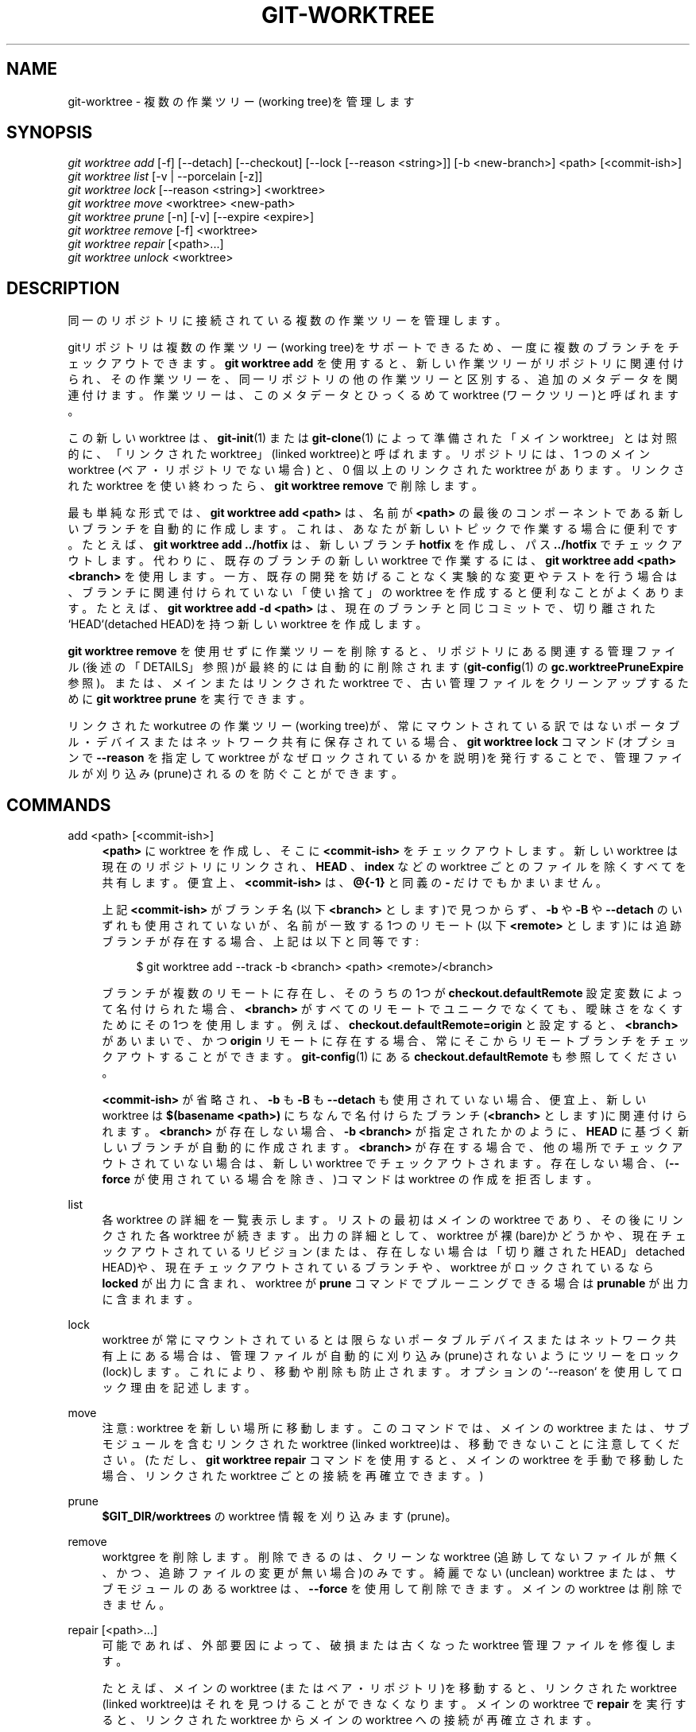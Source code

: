 '\" t
.\"     Title: git-worktree
.\"    Author: [FIXME: author] [see http://docbook.sf.net/el/author]
.\" Generator: DocBook XSL Stylesheets v1.79.1 <http://docbook.sf.net/>
.\"      Date: 12/10/2022
.\"    Manual: Git Manual
.\"    Source: Git 2.38.0.rc1.238.g4f4d434dc6.dirty
.\"  Language: English
.\"
.TH "GIT\-WORKTREE" "1" "12/10/2022" "Git 2\&.38\&.0\&.rc1\&.238\&.g" "Git Manual"
.\" -----------------------------------------------------------------
.\" * Define some portability stuff
.\" -----------------------------------------------------------------
.\" ~~~~~~~~~~~~~~~~~~~~~~~~~~~~~~~~~~~~~~~~~~~~~~~~~~~~~~~~~~~~~~~~~
.\" http://bugs.debian.org/507673
.\" http://lists.gnu.org/archive/html/groff/2009-02/msg00013.html
.\" ~~~~~~~~~~~~~~~~~~~~~~~~~~~~~~~~~~~~~~~~~~~~~~~~~~~~~~~~~~~~~~~~~
.ie \n(.g .ds Aq \(aq
.el       .ds Aq '
.\" -----------------------------------------------------------------
.\" * set default formatting
.\" -----------------------------------------------------------------
.\" disable hyphenation
.nh
.\" disable justification (adjust text to left margin only)
.ad l
.\" -----------------------------------------------------------------
.\" * MAIN CONTENT STARTS HERE *
.\" -----------------------------------------------------------------
.SH "NAME"
git-worktree \- 複数の作業ツリー(working tree)を管理します
.SH "SYNOPSIS"
.sp
.nf
\fIgit worktree add\fR [\-f] [\-\-detach] [\-\-checkout] [\-\-lock [\-\-reason <string>]] [\-b <new\-branch>] <path> [<commit\-ish>]
\fIgit worktree list\fR [\-v | \-\-porcelain [\-z]]
\fIgit worktree lock\fR [\-\-reason <string>] <worktree>
\fIgit worktree move\fR <worktree> <new\-path>
\fIgit worktree prune\fR [\-n] [\-v] [\-\-expire <expire>]
\fIgit worktree remove\fR [\-f] <worktree>
\fIgit worktree repair\fR [<path>\&...]
\fIgit worktree unlock\fR <worktree>
.fi
.sp
.SH "DESCRIPTION"
.sp
同一のリポジトリに接続されている複数の作業ツリーを管理します。
.sp
gitリポジトリは複数の作業ツリー(working tree)をサポートできるため、一度に複数のブランチをチェックアウトできます。 \fBgit worktree add\fR を使用すると、 新しい作業ツリーがリポジトリに関連付けられ、 その作業ツリーを、同一リポジトリの他の作業ツリーと区別する、追加のメタデータを関連付けます。 作業ツリーは、このメタデータとひっくるめて worktree (ワークツリー)と呼ばれます。
.sp
この新しい worktree は、 \fBgit-init\fR(1) または \fBgit-clone\fR(1) によって準備された「メイン worktree」とは対照的に、「リンクされた worktree」(linked worktree)と呼ばれます。 リポジトリには、1 つの メイン worktree (ベア・リポジトリでない場合) と、0 個以上のリンクされた worktree があります。 リンクされたworktree を使い終わったら、 \fBgit worktree remove\fR で削除します。
.sp
最も単純な形式では、 \fBgit worktree add <path>\fR は、名前が \fB<path>\fR の最後のコンポーネントである新しいブランチを自動的に作成します。これは、あなたが新しいトピックで作業する場合に便利です。たとえば、 \fBgit worktree add \&.\&./hotfix\fR は、新しいブランチ \fBhotfix\fR を作成し、パス \fB\&.\&./hotfix\fR でチェックアウトします。代わりに、既存のブランチの新しい worktree で作業するには、 \fBgit worktree add <path> <branch>\fR を使用します。一方、既存の開発を妨げることなく実験的な変更やテストを行う場合は、ブランチに関連付けられていない「使い捨て」の worktree を作成すると便利なことがよくあります。たとえば、 \fBgit worktree add \-d <path>\fR は、現在のブランチと同じコミットで、切り離された`HEAD`(detached HEAD)を持つ新しい worktree を作成します。
.sp
\fBgit worktree remove\fR を使用せずに作業ツリーを削除すると、リポジトリにある関連する管理ファイル(後述の「DETAILS」参照)が最終的には自動的に削除されます(\fBgit-config\fR(1) の \fBgc\&.worktreePruneExpire\fR 参照)。 または、メインまたはリンクされた worktree で、古い管理ファイルをクリーンアップするために \fBgit worktree prune\fR を実行できます。
.sp
リンクされた workutree の作業ツリー(working tree)が、常にマウントされている訳ではないポータブル・デバイスまたはネットワーク共有に保存されている場合、 \fBgit worktree lock\fR コマンド(オプションで \fB\-\-reason\fR を指定して worktree がなぜロックされているかを説明)を発行することで、 管理ファイルが刈り込み(prune)されるのを防ぐことができます。
.SH "COMMANDS"
.PP
add <path> [<commit\-ish>]
.RS 4
\fB<path>\fR
に worktree を作成し、 そこに
\fB<commit\-ish>\fR
をチェックアウトします。 新しい worktree は現在のリポジトリにリンクされ、
\fBHEAD\fR
、
\fBindex\fR
などの worktree ごとのファイルを除くすべてを共有します。 便宜上、
\fB<commit\-ish>\fR
は、
\fB@{\-1}\fR
と同義の
\fB\-\fR
だけでもかまいません。
.sp
上記
\fB<commit\-ish>\fR
がブランチ名(以下
\fB<branch>\fR
とします)で見つからず、
\fB\-b\fR
や
\fB\-B\fR
や
\fB\-\-detach\fR
のいずれも使用されていないが、名前が一致する1つのリモート(以下
\fB<remote>\fR
とします)には追跡ブランチが存在する場合、上記は以下と同等です:
.sp
.if n \{\
.RS 4
.\}
.nf
$ git worktree add \-\-track \-b <branch> <path> <remote>/<branch>
.fi
.if n \{\
.RE
.\}
.sp
ブランチが複数のリモートに存在し、そのうちの1つが
\fBcheckout\&.defaultRemote\fR
設定変数によって名付けられた場合、
\fB<branch>\fR
がすべてのリモートでユニークでなくても、曖昧さをなくすためにその1つを使用します。例えば、
\fBcheckout\&.defaultRemote=origin\fR
と設定すると、
\fB<branch>\fR
があいまいで、かつ
\fBorigin\fR
リモートに存在する場合、常にそこからリモートブランチをチェックアウトすることができます。\fBgit-config\fR(1)
にある
\fBcheckout\&.defaultRemote\fR
も参照してください。
.sp
\fB<commit\-ish>\fR
が省略され、
\fB\-b\fR
も
\fB\-B\fR
も
\fB\-\-detach\fR
も使用されていない場合、便宜上、新しい worktree は
\fB$(basename <path>)\fR
にちなんで名付けらたブランチ(\fB<branch>\fR
とします)に関連付けられます。\fB<branch>\fR
が存在しない場合、
\fB\-b <branch>\fR
が指定されたかのように、
\fBHEAD\fR
に基づく新しいブランチが自動的に作成されます。
\fB<branch>\fR
が存在する場合で、他の場所でチェックアウトされていない場合は、新しい worktree でチェックアウトされます。 存在しない場合、(\fB\-\-force\fR
が使用されている場合を除き、)コマンドは worktree の作成を拒否します。
.RE
.PP
list
.RS 4
各 worktree の詳細を一覧表示します。 リストの最初はメインの worktree であり、その後にリンクされた各 worktree が続きます。 出力の詳細として、 worktree が裸(bare)かどうかや、 現在チェックアウトされているリビジョン(または、存在しない場合は「切り離された HEAD」detached HEAD)や、 現在チェックアウトされているブランチや、 worktree がロックされているなら
\fBlocked\fR
が出力に含まれ、 worktree が
\fBprune\fR
コマンドでプルーニングできる場合は
\fBprunable\fR
が出力に含まれます。
.RE
.PP
lock
.RS 4
worktree が常にマウントされているとは限らないポータブルデバイスまたはネットワーク共有上にある場合は、 管理ファイルが自動的に刈り込み(prune)されないようにツリーをロック(lock)します。 これにより、移動や削除も防止されます。 オプションの`\-\-reason` を使用してロック理由を記述します。
.RE
.PP
move
.RS 4
注意: worktree を新しい場所に移動します。このコマンドでは、 メインの worktree または、 サブモジュールを含むリンクされた worktree (linked worktree)は、移動できないことに注意してください。 (ただし、
\fBgit worktree repair\fR
コマンドを使用すると、メインの worktree を手動で移動した場合、 リンクされた worktree ごとの接続を再確立できます。)
.RE
.PP
prune
.RS 4
\fB$GIT_DIR/worktrees\fR
の worktree 情報を刈り込みます(prune)。
.RE
.PP
remove
.RS 4
worktgree を削除します。削除できるのは、クリーンな worktree (追跡してないファイルが無く、かつ、追跡ファイルの変更が無い場合)のみです。綺麗でない(unclean) worktree または、サブモジュールのある worktree は、
\fB\-\-force\fR
を使用して削除できます。メインの worktree は削除できません。
.RE
.PP
repair [<path>\&...]
.RS 4
可能であれば、外部要因によって、破損または古くなった worktree 管理ファイルを修復します。
.sp
たとえば、メインの worktree (またはベア・リポジトリ)を移動すると、リンクされた worktree (linked worktree)はそれを見つけることができなくなります。 メインの worktree で
\fBrepair\fR
を実行すると、リンクされた worktree からメインの worktree への接続が再確立されます。
.sp
同様に、リンクされた worktree (linked worktree)が
\fBgit worktree move\fR
を使用せずに移動された場合、 メイン worktree (またはベア・リポジトリ)はそれを見つけることができません。 直近に移動した worktree 内で
\fBrepair\fR
を実行すると、接続が再確立されます。 リンクされた worktree が複数移動された場合、 各 worktree の新しい
\fB<path>\fR
を引数として任意の worktree から
\fBrepair\fR
を実行すると、指定されたすべてのパスへの接続が再確立されます。
.sp
メイン worktree とリンクされた worktree (linked worktree)の両方が手動で移動された場合、メイン worktree で
\fBrepair\fR
を実行し、 各リンクされた worktree の新しい
\fB<path>\fR
を指定すると、両方向のすべての接続が再確立されます。
.RE
.PP
unlock
.RS 4
worktree のロックを解除(unlock)して、刈り込み(prune)または移動(move)または削除(delete)できるようにします。
.RE
.SH "OPTIONS"
.PP
\fB\-f\fR, \fB\-\-force\fR
.RS 4
デフォルトでは、\fB<commit\-ish>\fR
がブランチ名であり、別の worktree によってすでにチェックアウトされている場合、 または
\fB<path>\fR
がすでに worktree に割り当てられているが欠落している場合(たとえば、
\fB<path>`が手動で削除された場合)、 `add\fR
は新しい worktree の作成を拒否します。 このオプションは、これらの安全装置(safeguards)をオーバーライドします。 欠落しているがロックされている worktree パスを追加するには、
\fB\-\-force\fR
を2回指定します。
.sp
\fB\-\-force\fR
が2回指定されていない限り、
\fBmove\fR
はロックされた worktree の移動を拒否します。移動先がすでに他の worktree に割り当てられているが欠落している場合(たとえば、
\fB<new\-path>\fR
が手動で削除された場合)は、
\fB\-\-force\fR
で移動を続行できます。移動先がロックされている場合は、
\fB\-\-force\fR
を2回使用します。
.sp
\fBremove\fR
は、
\fB\-\-force\fR
が使用されない限り、 クリーンでない(unclean)worktreeの削除を拒否します。 ロックされた(locked)worktreeを削除するには、
\fB\-\-force\fR
を 2 回指定します。
.RE
.PP
\fB\-b <new\-branch>\fR, \fB\-B <new\-branch>\fR
.RS 4
\fBadd\fR
を使用して、
\fB<commit\-ish>\fR
から開始する
\fB<new\-branch>\fR
という名前の新しいブランチを作成し、
\fB<new\-branch>\fR
を新しい worktree にチェックアウトします。
\fB<commit\-ish>\fR
を省略すると、 デフォルトで
\fBHEAD\fR
になります。 デフォルトでは、
\fB\-b\fR
は、 新しいブランチがすでに存在する場合、そのブランチを作成することを拒否します。
\fB\-B\fR
はこの安全装置をオーバーライドし、
\fB<new\-branch>\fR
を
\fB<commit\-ish>\fR
にリセットします。
.RE
.PP
\fB\-d\fR, \fB\-\-detach\fR
.RS 4
\fBadd\fR
を使用して、新しい worktree で
\fBHEAD\fR
を切り離します(detach)。
\fBgit-checkout\fR(1)
の「DETACHED HEAD」を参照してください。
.RE
.PP
\fB\-\-[no\-]checkout\fR
.RS 4
デフォルトでは、
\fBadd\fR
は
\fB<commit\-ish>\fR
をチェックアウトしますが、
\fB\-\-no\-checkout\fR
を使用して、スパースチェックアウト(suppress checkout)の構成などのカスタマイズを行うためにチェックアウトを抑制することができます。
\fBgit-read-tree\fR(1)
の「Sparse checkout」を参照してください。
.RE
.PP
\fB\-\-[no\-]guess\-remote\fR
.RS 4
\fB<commit\-ish>\fR
を伴わずに
\fBworktree add <path>\fR
を使用し、
\fBHEAD\fR
から新しいブランチを作成する代わりに、
\fB<path>\fR
のベース名に一致する追跡ブランチが１つリモートにだけ存在する場合、新しいブランチをそのリモート追跡ブランチに基づいて作成し、そのリモート追跡ブランチを新しいブランチの「アップストリーム」としてマークします。
.sp
これは、
\fBworktree\&.guessRemote\fR
構成オプションを使用してデフォルトの動作として設定することもできます。
.RE
.PP
\fB\-\-[no\-]track\fR
.RS 4
新しいブランチを作成するときに、
\fB<commit\-ish>\fR
がブランチである場合は、新しいブランチの「アップストリーム」としてマークします。
\fB<commit\-ish>\fR
がリモート追跡ブランチの場合、これの振る舞いがデフォルトです。詳細については、
\fBgit-branch\fR(1)の
\fB\-\-track\fR
を参照してください。
.RE
.PP
\fB\-\-lock\fR
.RS 4
作成後は、 worktree をロックしたままにします。 これは、
\fBgit worktree add\fR
の後に
\fBgit worktree lock\fR
するのと同等ですが、競合状態(race condition)にはなりません。
.RE
.PP
\fB\-n\fR, \fB\-\-dry\-run\fR
.RS 4
\fBprune\fR
では、何も削除しないでください。何が削除されるかを報告するだけです。
.RE
.PP
\fB\-\-porcelain\fR
.RS 4
\fBlist\fR
を使用すると、スクリプトの解析が容易な形式で出力されます。この形式は、Gitのバージョン間で、ユーザー構成に関係なく安定しています。 これは
\fB\-z\fR
と組み合わせることをお勧めします。 詳細については、後述します。
.RE
.PP
\fB\-z\fR
.RS 4
\fBlist\fR
で
\fB\-\-porcelain\fR
が指定されている場合、改行(newline)ではなく NUL で各行を終了します。 これにより、 worktree パスに改行文字が含まれている場合、出力をパースできます。
.RE
.PP
\fB\-q\fR, \fB\-\-quiet\fR
.RS 4
\fBadd\fR
を使用して、フィードバックメッセージを抑制します。
.RE
.PP
\fB\-v\fR, \fB\-\-verbose\fR
.RS 4
\fBprune\fR
を使用して、すべての削除を報告します。
.sp
\fBlist\fR
を使用して、worktreeに関する追加情報を出力します(後述)。
.RE
.PP
\fB\-\-expire <time>\fR
.RS 4
\fBprune\fR
と共に使うと、
\fB<time>\fR
より古い未使用の worktree のみを期限切れにします。
.sp
\fBlist\fR
と共に使うと、
\fB<time>\fR
より古い場合は、欠落している worktree に刈り込み可能(prunable)という注釈(annotate)を付けます。
.RE
.PP
\fB\-\-reason <string>\fR
.RS 4
\fBlock\fR
または
\fBadd \-\-lock\fR
と共に使用して、その worktree がなぜロックされているかを記述します。
.RE
.PP
<worktree>
.RS 4
worktree は、相対パスまたは絶対パスのいずれかで識別できます。
.sp
worktree のパスの最後のパスコンポーネントが worktree 間で一意である場合、それを使用して worktree を識別できます。 たとえば、
\fB/abc/def/ghi\fR
と
\fB/abc/def/ggg\fR
の2つの worktree しかない場合、 これらの worktree を指すには、
\fBghi\fR
または
\fBdef/ghi\fR
で十分です。
.RE
.SH "REFS"
.sp
複数の worktree を使用する場合、一部のrefはすべての worktree 間で共有されますが、その他は個々の worktree に固有です。 その一例が \fBHEAD\fR で、これは worktree ごとに異なります。 このセクションでは、共有ルールと、ある worktree の ref を別の worktree からアクセスする方法について説明します。
.sp
一般に、すべての疑似ref(pseudo refs)は worktree ごとにあり、そして、 \fBrefs/\fR で始まるすべてのrefは共有されます。 疑似refは、 \fB$GIT_DIR/refs\fR 内ではなく、 \fB$GIT_DIR\fR の直下にある \fBHEAD\fR のようなものです。 ただし、例外があります。 \fBrefs/bisect\fR 内のrefと \fBrefs/worktree\fR は共有されません。
.sp
worktree ごとのrefには、 別の worktree から、 \fBmain\-worktree\fR と \fBworktrees\fR の2つの特別なパスを介してアクセスできます。 前者はメインの worktree の worktree ごとのrefを提供し、後者はすべてのリンクされた worktree へのアクセスを提供します。
.sp
たとえば、 \fBmain\-worktree/HEAD\fR や \fBmain\-worktree/refs/bisect/good\fR は、それぞれメイン worktree の \fBHEAD\fR や \fBrefs/bisect/good ` と同一の値に解決されます。 同様に、 `worktrees/foo/HEAD\fR や \fBworktrees/bar/refs/bisect/bad\fR は、 \fB$GIT_COMMON_DIR/worktrees/foo/HEAD\fR や \fB$GIT_COMMON_DIR/worktrees/bar/refs/bisect/bad\fR と同一です。
.sp
refにアクセスするのに \fB$GIT_DIR\fR の内部を直接調べないことをお勧めします。代わりに、refを正しく処理する \fBgit-rev-parse\fR(1) や \fBgit-update-ref\fR(1) などのコマンドを使用してください。
.SH "CONFIGURATION FILE"
.sp
デフォルトでは、リポジトリの \fBconfig\fR ファイルはすべての worktree で共有されます。 構成変数 \fBcore\&.bare\fR または \fBcore\&.worktree\fR が共通の構成ファイルに存在し、 \fBextensions\&.worktreeConfig\fR が無効になっている場合、それらはメイン worktree のみに適用されます。
.sp
worktree 固有の構成を作成するには、 \fBworktreeConfig\fR 拡張機能をオンにします。例:
.sp
.if n \{\
.RS 4
.\}
.nf
$ git config extensions\&.worktreeConfig true
.fi
.if n \{\
.RE
.\}
.sp
.sp
このモードでは、指定の構成は \fBgit rev\-parse \-\-git\-path config\&.worktree\fR が指すパスに残ります。 \fBgit config \-\-worktree\fR を使用して、このファイルの構成を追加または更新できます。古いバージョンのGitは、この拡張機能を備えたリポジトリへのアクセスを拒否します。
.sp
注意: このファイルでは、 \fBcore\&.bare\fR と \fBcore\&.worktree\fR が例外扱いされないことに注意してください。 それらが \fB$GIT_DIR/config\fR に存在する場合は、メイン worktree の \fBconfig\&.worktree\fR に移動する必要があります。 また、この機会に、あなたが共有したくない他の構成を確認して、すべての worktree に移動することもできます。
.sp
.RS 4
.ie n \{\
\h'-04'\(bu\h'+03'\c
.\}
.el \{\
.sp -1
.IP \(bu 2.3
.\}
\fBcore\&.worktree\fR
は決して共有しないでください。
.RE
.sp
.RS 4
.ie n \{\
\h'-04'\(bu\h'+03'\c
.\}
.el \{\
.sp -1
.IP \(bu 2.3
.\}
\fBcore\&.bare\fR
は、 値が
\fBcore\&.bare=true\fR
である場合には共有されるべきではありません。
.RE
.sp
.RS 4
.ie n \{\
\h'-04'\(bu\h'+03'\c
.\}
.el \{\
.sp -1
.IP \(bu 2.3
.\}
すべての worktree に対して常にスパース・チェックアウトを使用することが確実でない限り、
\fBcore\&.sparseCheckout\fR
は共有すべきではありません。
.RE
.sp
詳細については、 \fBgit-config\fR(1) の \fBextensions\&.worktreeConfig\fR のドキュメントを参照してください。
.SH "DETAILS"
.sp
各々のリンクされた workutree (linked worktree)には、 リポジトリの \fB$ GIT_DIR/worktrees\fR ディレクトリにプライベート・サブ・ディレクトリがあります。 プライベート・サブ・ディレクトリの名前は通常、リンクされた worktree のパスのベース名であり、 一意にするために番号が追加される場合があります。 たとえば、 \fB$GIT_DIR=/path/main/\&.git\fR の場合、 コマンド \fBgit worktree add /path/other/test\-next next\fR はリンクされた worktree を \fB/path/other/test\-next\fR に作成し、 そしてまた \fB$GIT_DIR/worktrees/test\-next\fR ディレクトリ(または、 \fBtest\-next\fR がすでに存在する場合、 \fB$GIT_DIR/worktrees/test\-next1\fR ディレクトリ)を作成します。
.sp
リンクされた worktree (linked worktree)内で、 \fB$GIT_DIR\fR は、このプライベート・ディレクトリを指すように設定され(例では \fB/path/main/\&.git/worktrees/test\-next\fR)、 \fB$GIT_COMMON_DIR\fR はメイン worktree の \fB$GIT_DIR\fR (例では \fB/path/main/\&.git\fR )を指すように設定されます。これらの設定は、リンクされた worktree の最上位ディレクトリにある \fB\&.git\fR ファイルで行われます。
.sp
\fBgit rev\-parse \-\-git\-path\fR によるパス解決では、 パスに応じて \fB$GIT_DIR\fR または \fB$GIT_COMMON_DIR\fR のいずれかが使用されます。たとえば、リンクされた worktree (linked worktree)では、 \fBgit rev\-parse \-\-git\-path HEAD\fR は \fB/path/main/\&.git/worktrees/test\-next/HEAD\fR を返します(\fB/path/other/test\-next/\&.git/HEAD\fR や \fB/path/main/\&.git/HEAD\fR ではありません)。 一方、 \fBgit rev\-parse \-\-git\-path refs/heads/master\fR は \fB$GIT_COMMON_DIR\fR を使用し、 \fB/path/main/\&.git/refs/heads/ master\fR を返します。 refは、 \fBrefs/bisect\fR と \fBrefs/worktree\fR を除くすべての worktree で共有されるためです。
.sp
詳細については、 \fBgitrepository-layout\fR(5) を参照してください。 経験則では、 \fB$GIT_DIR\fR 内の何かに直接アクセスする必要がある場合、パスが \fB$GIT_DIR\fR または \fB$GIT_COMMON_DIR\fR のどちらに属するかについては何も想定していません。 \fBgit rev\-parse \-\-git\-path\fR を使用して、最終的なパスを取得してください。
.sp
リンクされた worktree (linked worktree)を手動で移動する場合は、 エントリのディレクトリにある \fBgitdir\fR ファイルを更新する必要があります。 たとえば、リンクされた作業ツリーが \fB/newpath/test\-next\fR に移動され、 その \fB\&.git\fR ファイルが \fB/path/main/\&.git/worktrees/test\-next\fR を指しているならば、 代わりに \fB/path/main/\&.git/worktrees/test\-next/gitdir\fR を更新し \fB/newpath/test\-next\fR を参照するようにします。 もっといいのは、 \fBgit worktree repair\fR を実行して、接続を自動的に再確立することです。
.sp
\fB$GIT_DIR/worktrees\fR エントリが刈り込み(prune)されないようにする(これは、 エントリの worktree がポータブルデバイスに保存されている場合など、 状況によっては便利です)には、 \fBgit worktree lock\fR コマンドを使用します。 このコマンドは \fBlocked\fR という名前のファイルをエントリのディレクトリに追加します。 ファイルには、 理由(reason)がプレーンテキストで含まれています。 たとえば、リンクされた worktree (linked worktree)の \fB\&.git\fR ファイルが \fB/path/main/\&.git/worktrees/test\-next\fR を指しているならば、 \fB/path/main/\&.git/worktrees/test\-next/locked\fR という名前のファイルは \fBtest\-next\fR エントリが刈り込み(pruned)されるのを防ぎます。 詳細については、 \fBgitrepository-layout\fR(5) を参照してください。
.sp
\fBextensions\&.worktreeConfig\fR が有効になっている場合、設定ファイル \fB\&.git/worktrees/<id>/config\&.worktree\fR は \fB\&.git/config\fR の後に読み込まれます。
.SH "LIST OUTPUT FORMAT"
.sp
\fBworktreelist\fR コマンドには2つの出力形式があります。デフォルトの形式では、詳細が1行に複数列で表示されます。例えば:
.sp
.if n \{\
.RS 4
.\}
.nf
$ git worktree list
/path/to/bare\-source            (bare)
/path/to/linked\-worktree        abcd1234 [master]
/path/to/other\-linked\-worktree  1234abc  (detached HEAD)
.fi
.if n \{\
.RE
.\}
.sp
.sp
このコマンドは、状態に応じて、各 worktree の注釈(annotations)も表示します。これらの注釈は以下のとおりです:
.sp
.RS 4
.ie n \{\
\h'-04'\(bu\h'+03'\c
.\}
.el \{\
.sp -1
.IP \(bu 2.3
.\}
\fBlocked\fR
: worktree がロックされている場合。
.RE
.sp
.RS 4
.ie n \{\
\h'-04'\(bu\h'+03'\c
.\}
.el \{\
.sp -1
.IP \(bu 2.3
.\}
\fBprunable\fR
: worktree が
\fBgit worktree prune\fR
を介して刈り込みできる場合。
.RE
.sp
.if n \{\
.RS 4
.\}
.nf
$ git worktree list
/path/to/linked\-worktree    abcd1234 [master]
/path/to/locked\-worktree    acbd5678 (brancha) locked
/path/to/prunable\-worktree  5678abc  (detached HEAD) prunable
.fi
.if n \{\
.RE
.\}
.sp
.sp
これらの注釈(annotations)については、理由(reason)も利用できる可能性があり、これは冗長モード(verbose mode)を使用して確認できます。そして、注釈はインデントされた次の行に移動され、その後に追加情報が続きます。
.sp
.if n \{\
.RS 4
.\}
.nf
$ git worktree list \-\-verbose
/path/to/linked\-worktree              abcd1234 [master]
/path/to/locked\-worktree\-no\-reason    abcd5678 (detached HEAD) locked
/path/to/locked\-worktree\-with\-reason  1234abcd (brancha)
        locked: worktree path is mounted on a portable device
/path/to/prunable\-worktree            5678abc1 (detached HEAD)
        prunable: gitdir file points to non\-existent location
.fi
.if n \{\
.RE
.\}
.sp
.sp
注意: 追加情報が利用可能な場合、注釈は次の行に移動されることに注意してください。そうでない場合、注釈は worktree 自体と同じ行にとどまります。
.SS "Porcelain Format"
.sp
磁器コマンドのフォーマットは、属性ごとに1行あります。 \fB\-z\fR が指定された場合、 行は改行(newline)ではなく NUL で終了します。 属性は、 単一のスペースで区切られたラベルと値でリストされます。 ブール属性(\fBbare\fR や \fBdetached\fR など)はラベルとしてのみリストされ、 値がtrueの場合にのみ存在します。 一部の属性(\fBlocked\fR など)は、 ラベルとしてのみリストすることも、 理由が利用可能かどうかに応じて値とともにリストすることもできます。 worktree の最初の属性は常に \fBworktree\fR であり、空行はレコードの終わりを示します。 例えば:
.sp
.if n \{\
.RS 4
.\}
.nf
$ git worktree list \-\-porcelain
worktree /path/to/bare\-source
bare

worktree /path/to/linked\-worktree
HEAD abcd1234abcd1234abcd1234abcd1234abcd1234
branch refs/heads/master

worktree /path/to/other\-linked\-worktree
HEAD 1234abc1234abc1234abc1234abc1234abc1234a
detached

worktree /path/to/linked\-worktree\-locked\-no\-reason
HEAD 5678abc5678abc5678abc5678abc5678abc5678c
branch refs/heads/locked\-no\-reason
locked

worktree /path/to/linked\-worktree\-locked\-with\-reason
HEAD 3456def3456def3456def3456def3456def3456b
branch refs/heads/locked\-with\-reason
locked reason why is locked

worktree /path/to/linked\-worktree\-prunable
HEAD 1233def1234def1234def1234def1234def1234b
detached
prunable gitdir file points to non\-existent location
.fi
.if n \{\
.RE
.\}
.sp
.sp
\fB\-z\fR が使用されない限り、ロック理由での改行などの「異常な」文字はエスケープされ、 設定変数 \fBcore\&.quotePath\fR で説明されているように理由全体がクォートされます(\fBgit-config\fR(1) 参照)。 例えば:
.sp
.if n \{\
.RS 4
.\}
.nf
$ git worktree list \-\-porcelain
\&.\&.\&.
locked "reason\enwhy is locked"
\&.\&.\&.
.fi
.if n \{\
.RE
.\}
.sp
.SH "EXAMPLES"
.sp
リファクタリングセッションの真っ最中に、 上司がやって来て、 あなたに、 すぐに何かを修正するように要求します。 通常、 \fBgit-stash\fR(1) を使用して変更を一時的に保存しますが、 作業ツリー(working tree)は、(新しいファイル、移動されたファイル、削除されたファイル、その他の断片が散らばっていて)混乱状態にあります。 あなたはそれのいずれかを邪魔する危険を冒したくありません。 あなたは代わりに、一時的にリンクされた worktree を作成して緊急修正を行い、 完了したらそれを削除してから、以前のリファクタリングセッションを再開することにします。
.sp
.if n \{\
.RS 4
.\}
.nf
$ git worktree add \-b emergency\-fix \&.\&./temp master
$ pushd \&.\&./temp
# \&.\&.\&. hack hack hack \&.\&.\&.
$ git commit \-a \-m \*(Aqemergency fix for boss\*(Aq
$ popd
$ git worktree remove \&.\&./temp
.fi
.if n \{\
.RE
.\}
.sp
.SH "BUGS"
.sp
一般的な複数チェックアウト(multiple checkout)はまだ実験段階であり、サブモジュールのサポートは不完全です。スーパープロジェクトを複数チェックアウトすることはお勧めしません。
.SH "GIT"
.sp
Part of the \fBgit\fR(1) suite
